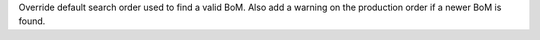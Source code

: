 Override default search order used to find a valid BoM.
Also add a warning on the production order if a newer BoM is found.
